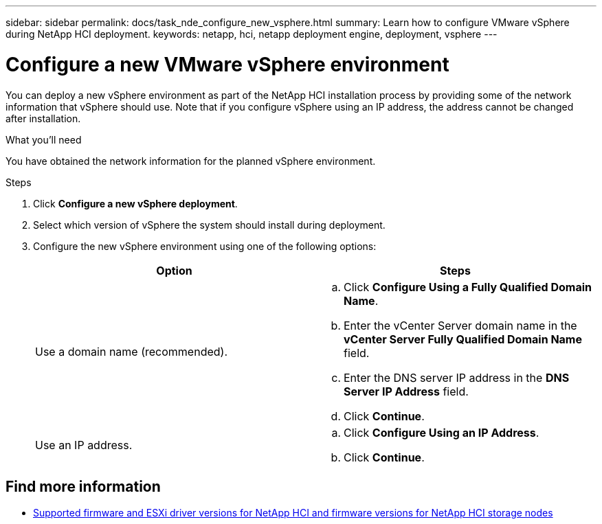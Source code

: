 ---
sidebar: sidebar
permalink: docs/task_nde_configure_new_vsphere.html
summary: Learn how to configure VMware vSphere during NetApp HCI deployment.
keywords: netapp, hci, netapp deployment engine, deployment, vsphere
---

= Configure a new VMware vSphere environment
:hardbreaks:
:nofooter:
:icons: font
:linkattrs:
:imagesdir: ../media/
:keywords: netapp, hci, netapp deployment engine, deployment, vsphere

[.lead]
You can deploy a new vSphere environment as part of the NetApp HCI installation process by providing some of the network information that vSphere should use. Note that if you configure vSphere using an IP address, the address cannot be changed after installation.

.What you'll need
You have obtained the network information for the planned vSphere environment.

.Steps
. Click *Configure a new vSphere deployment*.
. Select which version of vSphere the system should install during deployment.
. Configure the new vSphere environment using one of the following options:
+
|===
|Option |Steps

|Use a domain name (recommended).
a|
.. Click *Configure Using a Fully Qualified Domain Name*.
.. Enter the vCenter Server domain name in the *vCenter Server Fully Qualified Domain Name* field.
.. Enter the DNS server IP address in the *DNS Server IP Address* field.
.. Click *Continue*.

|Use an IP address.
a|
.. Click *Configure Using an IP Address*.
.. Click *Continue*.
|===

[discrete]
== Find more information
* link:firmware_driver_versions.html[Supported firmware and ESXi driver versions for NetApp HCI and firmware versions for NetApp HCI storage nodes]
